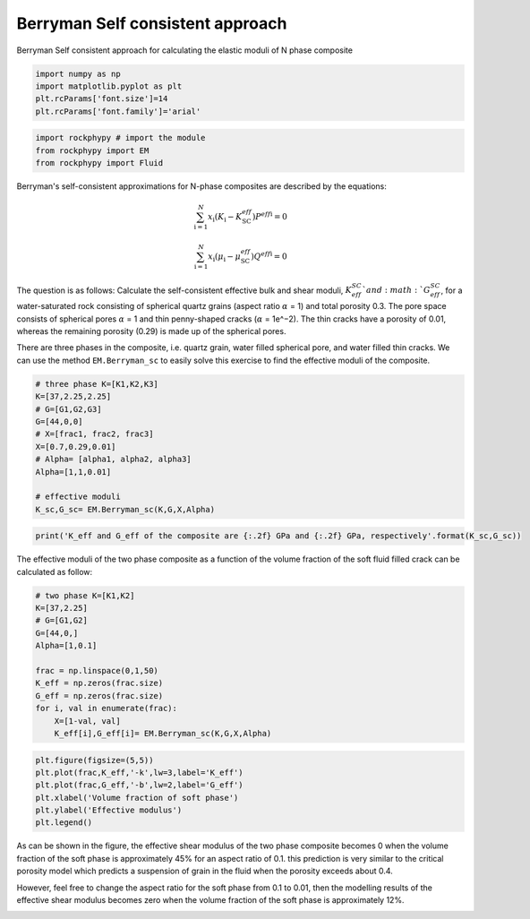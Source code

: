 
.. DO NOT EDIT.
.. THIS FILE WAS AUTOMATICALLY GENERATED BY SPHINX-GALLERY.
.. TO MAKE CHANGES, EDIT THE SOURCE PYTHON FILE:
.. "getting_started\09_Berrymann_SC.py"
.. LINE NUMBERS ARE GIVEN BELOW.

.. only:: html

    .. note::
        :class: sphx-glr-download-link-note

        :ref:`Go to the end <sphx_glr_download_getting_started_09_Berrymann_SC.py>`
        to download the full example code

.. rst-class:: sphx-glr-example-title

.. _sphx_glr_getting_started_09_Berrymann_SC.py:


Berryman Self consistent approach
=================================
Berryman Self consistent approach for calculating the elastic moduli of N phase composite

.. GENERATED FROM PYTHON SOURCE LINES 8-15

.. code-block:: python3


    import numpy as np 
    import matplotlib.pyplot as plt
    plt.rcParams['font.size']=14
    plt.rcParams['font.family']='arial'









.. GENERATED FROM PYTHON SOURCE LINES 16-21

.. code-block:: python3


    import rockphypy # import the module 
    from rockphypy import EM 
    from rockphypy import Fluid








.. GENERATED FROM PYTHON SOURCE LINES 22-31

Berryman's self-consistent approximations for N-phase composites are described by the equations: 

.. math::
       \sum_{\mathrm{i}=1}^N x_{\mathrm{i}}\left(K_{\mathrm{i}}-K_{\mathrm{SC}}^{e f f}\right) P^{e f f \mathrm{i}}=0 

.. math::
        \sum_{\mathrm{i}=1}^N x_{\mathrm{i}}\left(\mu_{\mathrm{i}}-\mu_{\mathrm{SC}}^{e f f}\right) Q^{e f f \mathrm{i}}=0



.. GENERATED FROM PYTHON SOURCE LINES 33-38

The question is as follows: Calculate the self-consistent effective bulk and shear moduli, :math:`K_{eff}^{SC}`and :math:`G_{eff}^{SC}`, for a water-saturated rock consisting of spherical quartz grains (aspect ratio :math:`\alpha` = 1) and total porosity 0.3. The pore space consists of spherical pores :math:`\alpha` = 1 and thin penny-shaped cracks (:math:`\alpha` = 1e^−2). The thin cracks have a porosity of 0.01, whereas the remaining porosity (0.29) is made up of the spherical pores.


There are three phases in the composite, i.e. quartz grain, water filled spherical pore, and water filled thin cracks. We can use the method ``EM.Berryman_sc`` to easily solve this exercise to find the effective moduli of the composite.


.. GENERATED FROM PYTHON SOURCE LINES 41-55

.. code-block:: python3


    # three phase K=[K1,K2,K3]
    K=[37,2.25,2.25]
    # G=[G1,G2,G3]
    G=[44,0,0]
    # X=[frac1, frac2, frac3]
    X=[0.7,0.29,0.01]
    # Alpha= [alpha1, alpha2, alpha3]
    Alpha=[1,1,0.01]

    # effective moduli
    K_sc,G_sc= EM.Berryman_sc(K,G,X,Alpha)









.. GENERATED FROM PYTHON SOURCE LINES 56-60

.. code-block:: python3



    print('K_eff and G_eff of the composite are {:.2f} GPa and {:.2f} GPa, respectively'.format(K_sc,G_sc))





.. rst-class:: sphx-glr-script-out

 .. code-block:: none

    K_eff and G_eff of the composite are 16.80 GPa and 11.56 GPa, respectively




.. GENERATED FROM PYTHON SOURCE LINES 61-63

The effective moduli of the two phase composite as a function of the volume fraction of the soft fluid filled crack can be calculated as follow:  


.. GENERATED FROM PYTHON SOURCE LINES 63-77

.. code-block:: python3


    # two phase K=[K1,K2]
    K=[37,2.25]
    # G=[G1,G2]
    G=[44,0,]
    Alpha=[1,0.1]

    frac = np.linspace(0,1,50)
    K_eff = np.zeros(frac.size)
    G_eff = np.zeros(frac.size)
    for i, val in enumerate(frac):
        X=[1-val, val]
        K_eff[i],G_eff[i]= EM.Berryman_sc(K,G,X,Alpha)








.. GENERATED FROM PYTHON SOURCE LINES 78-84

.. code-block:: python3

    plt.figure(figsize=(5,5))
    plt.plot(frac,K_eff,'-k',lw=3,label='K_eff')
    plt.plot(frac,G_eff,'-b',lw=2,label='G_eff')
    plt.xlabel('Volume fraction of soft phase')
    plt.ylabel('Effective modulus')
    plt.legend()



.. image-sg:: /getting_started/images/sphx_glr_09_Berrymann_SC_001.png
   :alt: 09 Berrymann SC
   :srcset: /getting_started/images/sphx_glr_09_Berrymann_SC_001.png
   :class: sphx-glr-single-img


.. rst-class:: sphx-glr-script-out

 .. code-block:: none


    <matplotlib.legend.Legend object at 0x000001D9C53E6190>



.. GENERATED FROM PYTHON SOURCE LINES 85-88

As can be shown in the figure, the effective shear modulus of the two phase composite becomes 0 when the volume fraction of the soft phase is approximately 45% for an aspect ratio of 0.1. this prediction is very similar to the critical porosity model which predicts a suspension of grain in the fluid when the porosity exceeds about 0.4. 

However, feel free to change the aspect ratio for the soft phase from 0.1 to 0.01, then the modelling results of the effective shear modulus becomes zero when the volume fraction of the soft phase is approximately 12%. 


.. rst-class:: sphx-glr-timing

   **Total running time of the script:** ( 0 minutes  1.053 seconds)


.. _sphx_glr_download_getting_started_09_Berrymann_SC.py:

.. only:: html

  .. container:: sphx-glr-footer sphx-glr-footer-example




    .. container:: sphx-glr-download sphx-glr-download-python

      :download:`Download Python source code: 09_Berrymann_SC.py <09_Berrymann_SC.py>`

    .. container:: sphx-glr-download sphx-glr-download-jupyter

      :download:`Download Jupyter notebook: 09_Berrymann_SC.ipynb <09_Berrymann_SC.ipynb>`


.. only:: html

 .. rst-class:: sphx-glr-signature

    `Gallery generated by Sphinx-Gallery <https://sphinx-gallery.github.io>`_
